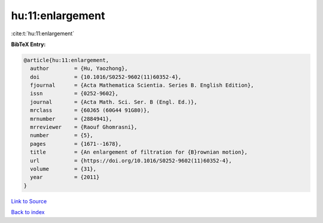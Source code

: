 hu:11:enlargement
=================

:cite:t:`hu:11:enlargement`

**BibTeX Entry:**

.. code-block:: bibtex

   @article{hu:11:enlargement,
     author        = {Hu, Yaozhong},
     doi           = {10.1016/S0252-9602(11)60352-4},
     fjournal      = {Acta Mathematica Scientia. Series B. English Edition},
     issn          = {0252-9602},
     journal       = {Acta Math. Sci. Ser. B (Engl. Ed.)},
     mrclass       = {60J65 (60G44 91G80)},
     mrnumber      = {2884941},
     mrreviewer    = {Raouf Ghomrasni},
     number        = {5},
     pages         = {1671--1678},
     title         = {An enlargement of filtration for {B}rownian motion},
     url           = {https://doi.org/10.1016/S0252-9602(11)60352-4},
     volume        = {31},
     year          = {2011}
   }

`Link to Source <https://doi.org/10.1016/S0252-9602(11)60352-4},>`_


`Back to index <../By-Cite-Keys.html>`_
